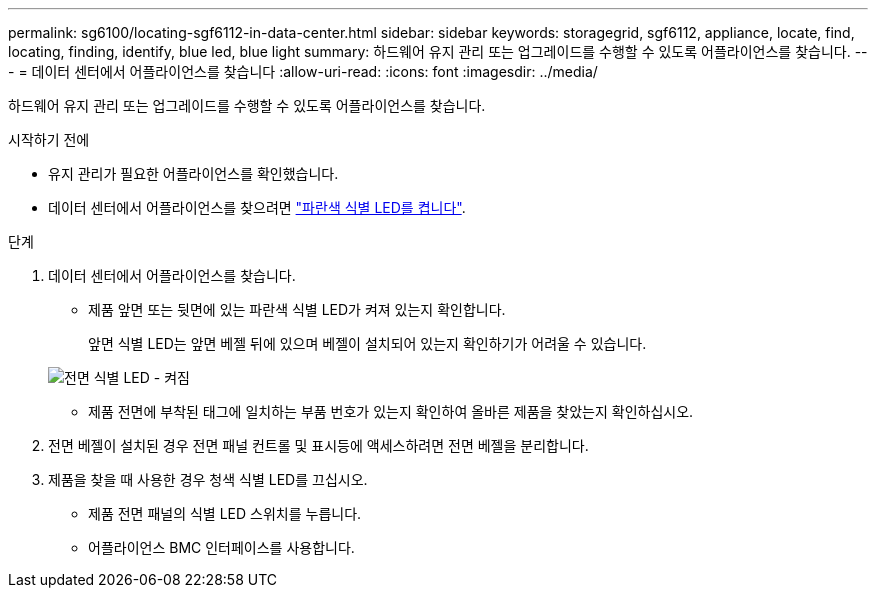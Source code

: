 ---
permalink: sg6100/locating-sgf6112-in-data-center.html 
sidebar: sidebar 
keywords: storagegrid, sgf6112, appliance, locate, find, locating, finding, identify, blue led, blue light 
summary: 하드웨어 유지 관리 또는 업그레이드를 수행할 수 있도록 어플라이언스를 찾습니다. 
---
= 데이터 센터에서 어플라이언스를 찾습니다
:allow-uri-read: 
:icons: font
:imagesdir: ../media/


[role="lead"]
하드웨어 유지 관리 또는 업그레이드를 수행할 수 있도록 어플라이언스를 찾습니다.

.시작하기 전에
* 유지 관리가 필요한 어플라이언스를 확인했습니다.
* 데이터 센터에서 어플라이언스를 찾으려면 link:turning-sgf6112-identify-led-on-and-off.html["파란색 식별 LED를 켭니다"].


.단계
. 데이터 센터에서 어플라이언스를 찾습니다.
+
** 제품 앞면 또는 뒷면에 있는 파란색 식별 LED가 켜져 있는지 확인합니다.
+
앞면 식별 LED는 앞면 베젤 뒤에 있으며 베젤이 설치되어 있는지 확인하기가 어려울 수 있습니다.

+
image::../media/sgf6112_front_panel_service_led_on.png[전면 식별 LED - 켜짐]

** 제품 전면에 부착된 태그에 일치하는 부품 번호가 있는지 확인하여 올바른 제품을 찾았는지 확인하십시오.


. 전면 베젤이 설치된 경우 전면 패널 컨트롤 및 표시등에 액세스하려면 전면 베젤을 분리합니다.
. 제품을 찾을 때 사용한 경우 청색 식별 LED를 끄십시오.
+
** 제품 전면 패널의 식별 LED 스위치를 누릅니다.
** 어플라이언스 BMC 인터페이스를 사용합니다.



